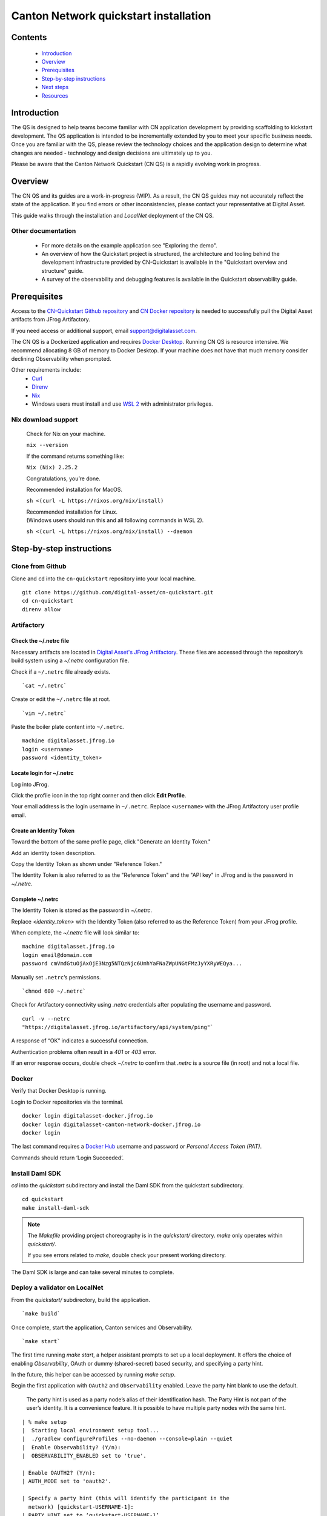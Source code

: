 ======================================
Canton Network quickstart installation
======================================

Contents
========

  * `Introduction <#introduction>`__
  * `Overview <#overview>`__
  * `Prerequisites <#prerequisites>`__
  * `Step-by-step instructions <#step-by-step-instructions>`__
  * `Next steps <#next-steps>`__
  * `Resources <#resources>`__

Introduction
============

The QS is designed to help teams become familiar with CN application development
by providing scaffolding to kickstart development. The QS application is
intended to be incrementally extended by you to meet your specific business
needs. Once you are familiar with the QS, please review the technology choices
and the application design to determine what changes are needed - technology and
design decisions are ultimately up to you.

Please be aware that the Canton Network Quickstart (CN QS) is a rapidly evolving
work in progress.

Overview
========

The CN QS and its guides are a work-in-progress (WIP). As a result, the CN QS
guides may not accurately reflect the state of the application. If you find
errors or other inconsistencies, please contact your representative at Digital
Asset.

This guide walks through the installation and `LocalNet` deployment of the CN
QS.

Other documentation
-------------------

 * For more details on the example application see "Exploring the demo".
 * An overview of how the Quickstart project is structured, the architecture
   and tooling behind the development infrastructure provided by CN-Quickstart
   is available in the "Quickstart overview and structure" guide.
 * A survey of the observability and debugging features is available in the
   Quickstart observability guide.

Prerequisites
=============

Access to the `CN-Quickstart Github repository <https://github.com/digital-asset/cn-quickstart>`__
and `CN Docker repository <https://digitalasset.jfrog.io/ui/native/canton-network-docker>`__
is needed to successfully pull the Digital Asset artifacts from JFrog
Artifactory.

If you need access or additional support, email support@digitalasset.com.

The CN QS is a Dockerized application and requires
`Docker Desktop <https://www.docker.com/products/docker-desktop/>`__. Running
CN QS is resource intensive. We recommend allocating 8 GB of memory to Docker
Desktop. If your machine does not have that much memory consider declining
Observability when prompted.

Other requirements include:
  -  `Curl <https://curl.se/download.html>`__

  -  `Direnv <https://direnv.net/docs/installation.html>`__

  -  `Nix <https://nixos.org/download/>`__

  -  Windows users must install and use
     `WSL 2 <https://learn.microsoft.com/en-us/windows/wsl/install>`__ with
     administrator privileges.

Nix download support
--------------------

   Check for Nix on your machine.

   ``nix --version``

   If the command returns something like:

   ``Nix (Nix) 2.25.2``

   Congratulations, you’re done.

   Recommended installation for MacOS.

   ``sh <(curl -L https://nixos.org/nix/install)``

   | Recommended installation for Linux.
   | (Windows users should run this and all following commands in WSL 2).

   ``sh <(curl -L https://nixos.org/nix/install) --daemon``

Step-by-step instructions
=========================

Clone from Github
-----------------

Clone and ``cd`` into the ``cn-quickstart`` repository into your local machine.

::

   git clone https://github.com/digital-asset/cn-quickstart.git
   cd cn-quickstart
   direnv allow

.. image:: images/01-allow-direnv.png
   :alt: allow direnv

Artifactory
-----------

Check the ~/.netrc file
~~~~~~~~~~~~~~~~~~~~~~~

Necessary artifacts are located in
`Digital Asset's JFrog Artifactory <https://digitalasset.jfrog.io/ui/native/canton-network-docker>`__.
These files are accessed through the repository’s build system using a
`~/.netrc` configuration file.

Check if a ``~/.netrc`` file already exists.

::

  `cat ~/.netrc`

Create or edit the ``~/.netrc`` file at root.

::

  `vim ~/.netrc`

Paste the boiler plate content into ``~/.netrc``.

::

   machine digitalasset.jfrog.io
   login <username>
   password <identity_token>

Locate login for ~/.netrc
~~~~~~~~~~~~~~~~~~~~~~~~~

Log into JFrog. 

Click the profile icon in the top right corner and then click **Edit Profile**.

Your email address is the login username in ``~/.netrc``.
Replace ``<username>`` with the JFrog Artifactory user profile email.

.. image:: images/02-jfrog-user-profile.png
   :alt: JFrog user profile
   :width: 50%

Create an Identity Token
~~~~~~~~~~~~~~~~~~~~~~~~

Toward the bottom of the same profile page, click "Generate an Identity Token."

.. image:: images/03-generate-jfrog-token.png
   :alt: JFrog generate identity token
   :width: 30%

Add an identity token description.

.. image:: images/03b-gen-id-token.png
   :alt: JFrog API Key
   :width: 30%

Copy the Identity Token as shown under "Reference Token." 

The Identity Token is also referred to as the "Reference Token" and the "API
key" in JFrog and is the password in `~/.netrc`.

.. image:: images/03c-copy-ref-token.png
   :alt: New Reference Token
   :width: 30%

Complete ~/.netrc
~~~~~~~~~~~~~~~~~

The Identity Token is stored as the password in `~/.netrc`. 

Replace `<identity_token>` with the Identity Token (also referred to as the
Reference Token) from your JFrog profile.

When complete, the `~/.netrc` file will look similar to:

::

   machine digitalasset.jfrog.io
   login email@domain.com
   password cmVmdGtuOjAxOjE3Nzg5NTQzNjc6UmhYaFNaZWpUNGtFMzJyYXRyWEQya...

Manually set ``.netrc``’s permissions.

::

  `chmod 600 ~/.netrc`

Check for Artifactory connectivity using `.netrc` credentials after populating
the username and password.

::

   curl -v --netrc
   "https://digitalasset.jfrog.io/artifactory/api/system/ping"`

.. image:: images/04-jfrog-ping.png
   :alt: JFrog connection ping

A response of “OK” indicates a successful connection.

Authentication problems often result in a `401` or `403` error. 

If an error response occurs, double check `~/.netrc` to confirm that `.netrc` is
a source file (in root) and not a local file.

Docker
------

Verify that Docker Desktop is running.

Login to Docker repositories via the terminal.

::

   docker login digitalasset-docker.jfrog.io
   docker login digitalasset-canton-network-docker.jfrog.io
   docker login

The last command requires a `Docker Hub <https://app.docker.com/>`__ username
and password or *Personal Access Token (PAT)*. 

Commands should return ‘Login Succeeded’.

Install Daml SDK
----------------

`cd` into the `quickstart` subdirectory and install the Daml SDK from the
quickstart subdirectory.

::

   cd quickstart
   make install-daml-sdk

.. note:: The `Makefile` providing project choreography is in the `quickstart/`
          directory. `make` only operates within `quickstart/`.
   
          If you see errors related to `make`, double check your present working
          directory.

The Daml SDK is large and can take several minutes to complete.

.. image:: images/06-unpack-sdk.png
   :alt: Daml SDK unpacking

Deploy a validator on LocalNet
------------------------------

From the `quickstart/` subdirectory, build the application.

::

  `make build`

.. image:: images/07-build-success-1.png
   :alt: Build success

Once complete, start the application, Canton services and Observability.

::

  `make start`

The first time running `make start`, a helper assistant prompts to set up a
local deployment. It offers the choice of enabling `Observability`, OAuth or
dummy (shared-secret) based security, and specifying a party hint. 

In the future, this helper can be accessed by running `make setup`.

Begin the first application with ``OAuth2`` and ``Observability`` enabled.
Leave the party hint blank to use the default.

  The party hint is used as a party node’s alias of their identification hash.
  The Party Hint is not part of the user’s identity. It is a convenience
  feature. It is possible to have multiple party nodes with the same hint.

::

  | % make setup
  |  Starting local environment setup tool...
  |  ./gradlew configureProfiles --no-daemon --console=plain --quiet
  |  Enable Observability? (Y/n):
  |  OBSERVABILITY_ENABLED set to 'true'.

  | Enable OAUTH2? (Y/n):
  | AUTH_MODE set to 'oauth2'.

  | Specify a party hint (this will identify the participant in the
    network) [quickstart-USERNAME-1]:
  | PARTY_HINT set to ‘quickstart-USERNAME-1’.

``.env.local`` updated successfully.

   OAuth2 and Observability may be unstable if your machine has less than
   8 GB of memory to allocate to Docker Desktop.

If you want to change any of these settings, re-run ``make start`` do so.

At any point you can run ``make install-daml-sdk`` download and install the
version of the daml sdk required by the quickstart example application.

Connecting to the Local Canton Nodes
------------------------------------

In a separate shell, from the `quickstart/` subdirectory, run the Canton Consoles.

::

   make console-app-provider
   make console-app-user

.. image:: images/11-canton-console.png
   :alt: Canton console

In a third shell, from the quickstart subdirectory, begin the Daml Shell.

::

  `make shell`

.. image:: images/12-daml-shell.png
   :alt: Daml shell

Closing the application
-----------------------

*⚠️ (If you plan on immediately using the CN QS then delay execution of this section)*

Close Canton console
~~~~~~~~~~~~~~~~~~~~

When complete, open the Canton console terminal.
Run ``exit`` to stop and remove the console container.

Close Daml shell
~~~~~~~~~~~~~~~~

In the Daml shell terminal, execute ``quit`` to stop the shell container.

Close the CN QS
~~~~~~~~~~~~~~~

Finally, close the application and observability services with:

::

  `make stop && make clean-all`

It is wise to run make `clean-all` during development and at the end of each
session to avoid conflict errors on subsequent application builds.

Next steps
==========

You have successfully installed the CN QS. 

The next section, “Exploring The Demo,” provides a demonstration of the
example application.

Connecting your application to The Canton Network
-------------------------------------------------

The `LocalNet` deployment connects to a local validator which is in turn
connected to a local super-validator (synchronizer). Staging and final
production deployments require connecting to a validator that is in turn
connected to the public Canton Network.

The Canton Network provides three synchronizer pools. The production network
is `MainNet`; the production staging network is `TestNet`. As a developer you
will mostly be connecting to the development staging network `DevNet`.

Access to `a SV Node <https://docs.dev.sync.global/validator_operator/validator_onboarding.html>`__
that is whitelisted on the CN is required to connect to DevNet. The GSF
publishes a `list of SV nodes <https://sync.global/sv-network/>`__ who have the
ability to sponsor a Validator node. To access `DevNet`, contact your
sponsoring SV agent for VPN connection information.

Resources
=========

  * `Curl <https://curl.se/download.html>`__
  * `Direnv <https://direnv.net/docs/installation.html>`__
  * `Docker Desktop <https://www.docker.com/products/docker-desktop/>`__
  * `Docker Hub <https://app.docker.com/>`__
  * `GSF list of SV Nodes <https://sync.global/sv-network/>`__
  * `JFrog CN Artifactory <https://digitalasset.jfrog.io/ui/native/canton-network-docker>`__
  * `Nix <https://nixos.org/download/>`__
  * `Quickstart GitHub repository <https://github.com/digital-asset/cn-quickstart>`__
  * `Validator onboarding documentation <https://docs.dev.sync.global/validator_operator/validator_onboarding.html>`__
  * `WSL 2 <https://learn.microsoft.com/en-us/windows/wsl/install>`__
